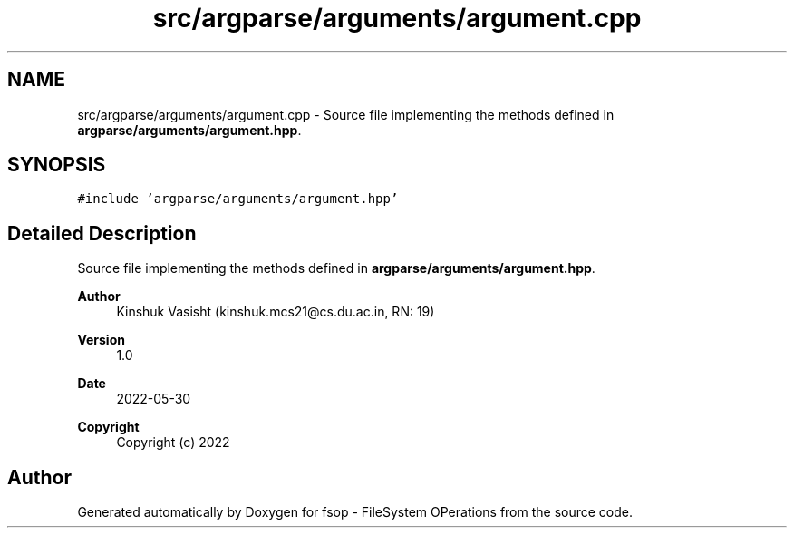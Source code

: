 .TH "src/argparse/arguments/argument.cpp" 3 "Sat Jun 18 2022" "fsop - FileSystem OPerations" \" -*- nroff -*-
.ad l
.nh
.SH NAME
src/argparse/arguments/argument.cpp \- Source file implementing the methods defined in \fBargparse/arguments/argument\&.hpp\fP\&.  

.SH SYNOPSIS
.br
.PP
\fC#include 'argparse/arguments/argument\&.hpp'\fP
.br

.SH "Detailed Description"
.PP 
Source file implementing the methods defined in \fBargparse/arguments/argument\&.hpp\fP\&. 


.PP
\fBAuthor\fP
.RS 4
Kinshuk Vasisht (kinshuk.mcs21@cs.du.ac.in, RN: 19) 
.RE
.PP
\fBVersion\fP
.RS 4
1\&.0 
.RE
.PP
\fBDate\fP
.RS 4
2022-05-30
.RE
.PP
\fBCopyright\fP
.RS 4
Copyright (c) 2022 
.RE
.PP

.SH "Author"
.PP 
Generated automatically by Doxygen for fsop - FileSystem OPerations from the source code\&.
